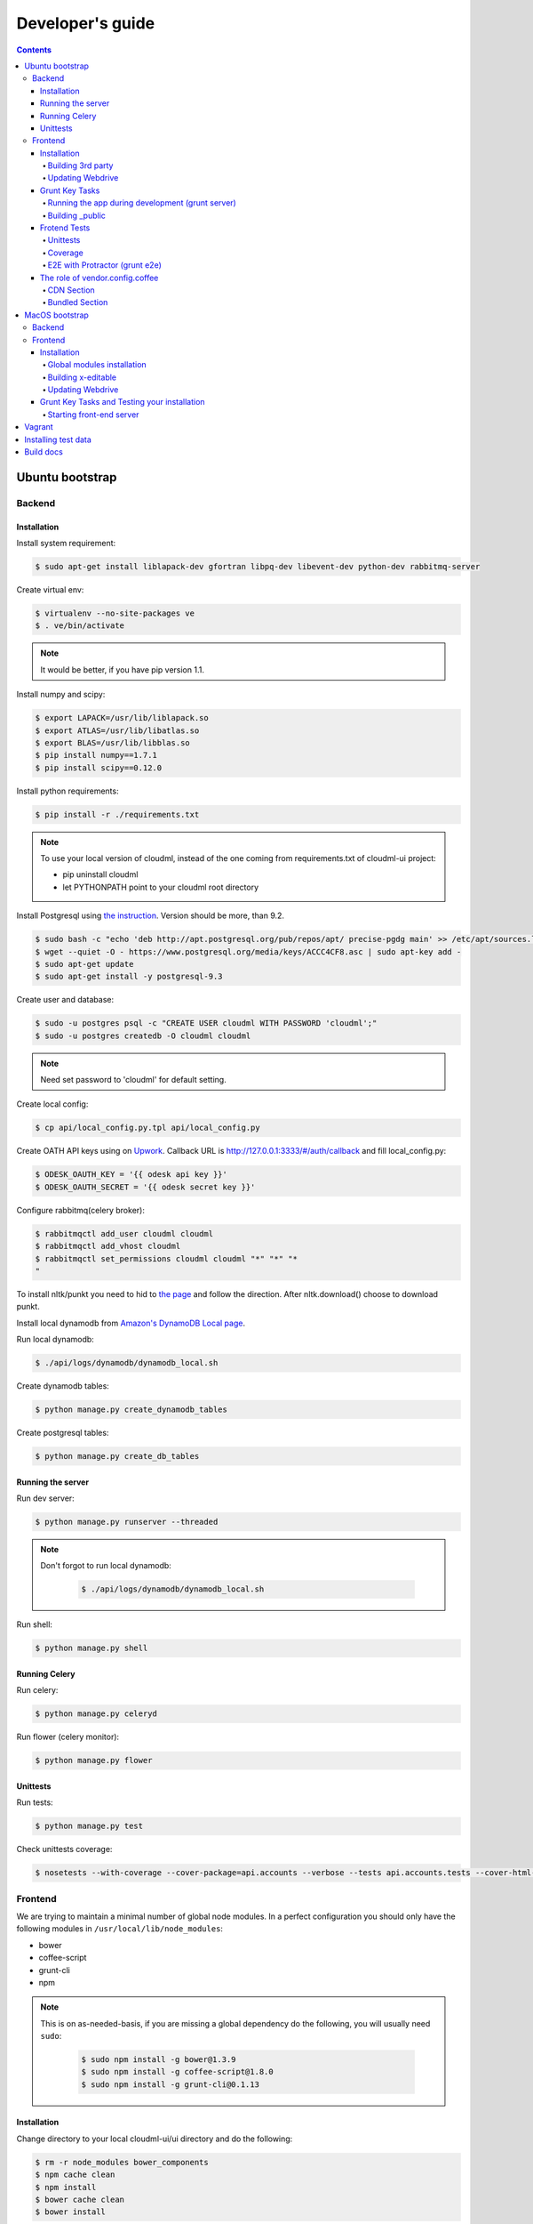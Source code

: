 =================
Developer's guide
=================

.. contents:: 
   :depth: 4

Ubuntu bootstrap
================

-------
Backend
-------

Installation
------------

Install system requirement:

.. code-block:: console

    $ sudo apt-get install liblapack-dev gfortran libpq-dev libevent-dev python-dev rabbitmq-server

Create virtual env:

.. code-block:: console

    $ virtualenv --no-site-packages ve
    $ . ve/bin/activate

.. note::

  It would be better, if you have pip version 1.1.


Install numpy and scipy:

.. code-block:: console

    $ export LAPACK=/usr/lib/liblapack.so
    $ export ATLAS=/usr/lib/libatlas.so
    $ export BLAS=/usr/lib/libblas.so
    $ pip install numpy==1.7.1
    $ pip install scipy==0.12.0

Install python requirements:

.. code-block:: console

    $ pip install -r ./requirements.txt

.. note::

    To use your local version of cloudml, instead of the one coming from requirements.txt of cloudml-ui project:

    - pip uninstall cloudml
    - let PYTHONPATH point to your cloudml root directory


Install Postgresql using `the instruction <https://help.ubuntu.com/community/PostgreSQL>`_. Version should be more, than 9.2.

.. code-block:: console

    $ sudo bash -c "echo 'deb http://apt.postgresql.org/pub/repos/apt/ precise-pgdg main' >> /etc/apt/sources.list.d/pgdg.list"
    $ wget --quiet -O - https://www.postgresql.org/media/keys/ACCC4CF8.asc | sudo apt-key add -
    $ sudo apt-get update
    $ sudo apt-get install -y postgresql-9.3
    

Create user and database:

.. code-block:: console

    $ sudo -u postgres psql -c "CREATE USER cloudml WITH PASSWORD 'cloudml';"
    $ sudo -u postgres createdb -O cloudml cloudml

.. note::
  
  Need set password to 'cloudml' for default setting.

Create local config:

.. code-block:: console

    $ cp api/local_config.py.tpl api/local_config.py

Create OATH API keys using on `Upwork <https://www.upwork.com/services/api/apply>`_. Callback URL is http://127.0.0.1:3333/#/auth/callback and fill local_config.py:

.. code-block:: console

    $ ODESK_OAUTH_KEY = '{{ odesk api key }}'
    $ ODESK_OAUTH_SECRET = '{{ odesk secret key }}'

Configure rabbitmq(celery broker):

.. code-block:: console

    $ rabbitmqctl add_user cloudml cloudml
    $ rabbitmqctl add_vhost cloudml
    $ rabbitmqctl set_permissions cloudml cloudml "*" "*" "*
    "

To install nltk/punkt you need to hid to `the page <http://www.nltk.org/data.html>`_ and follow the direction. After nltk.download() choose to download punkt. 

Install local dynamodb from `Amazon's DynamoDB Local page <http://docs.aws.amazon.com/amazondynamodb/latest/developerguide/Tools.DynamoDBLocal.html>`_.

Run local dynamodb:

.. code-block:: console
    
    $ ./api/logs/dynamodb/dynamodb_local.sh

Create dynamodb tables:

.. code-block:: console

    $ python manage.py create_dynamodb_tables

Create postgresql tables:

.. code-block:: console

    $ python manage.py create_db_tables

Running the server
------------------

Run dev server:

.. code-block:: console

    $ python manage.py runserver --threaded

.. note::

  Don't forgot to run local dynamodb:

    .. code-block:: console
        
        $ ./api/logs/dynamodb/dynamodb_local.sh

Run shell:

.. code-block:: console

    $ python manage.py shell

.. _celery:

Running Celery
--------------

Run celery:

.. code-block:: console

    $ python manage.py celeryd

Run flower (celery monitor):

.. code-block:: console

    $ python manage.py flower

Unittests
---------

Run tests:

.. code-block:: console

    $ python manage.py test

Check unittests coverage:

.. code-block:: console

    $ nosetests --with-coverage --cover-package=api.accounts --verbose --tests api.accounts.tests --cover-html-dir=coverage --cover-html

--------
Frontend
--------

We are trying to maintain a minimal number of global node modules. In a perfect configuration you should only have the following modules in ``/usr/local/lib/node_modules``:

-  bower
-  coffee-script
-  grunt-cli
-  npm

.. note::

  This is on as-needed-basis, if you are missing a global dependency do the following, you will usually need ``sudo``:

    .. code-block:: console

       $ sudo npm install -g bower@1.3.9
       $ sudo npm install -g coffee-script@1.8.0
       $ sudo npm install -g grunt-cli@0.1.13

Installation
------------

Change directory to your local cloudml-ui/ui directory and do the following:

.. code-block:: console

   $ rm -r node_modules bower_components
   $ npm cache clean
   $ npm install
   $ bower cache clean
   $ bower install

Building 3rd party
~~~~~~~~~~~~~~~~~~

Not all third party requires building, only few and declining.

Building x-editable

version 1.4.4 of x-editable doesn't yet come with pre-build
redistributable so you have to build it yourself.

Change directory to your local cloudml-ui/ui directory and do the following:

.. code-block:: console

   $ cd bower_components/x-editable
   $ npm install
   $ grunt build

Now you have ``bower_components/x-editable/dist`` directory to serve x-editable locally, note that x-editable on production is served through CDN.

Updating Webdrive
~~~~~~~~~~~~~~~~~

Change directory to your local cloudml-ui/ui directory.

Update webdrive to install chrome driver and selenium standalone server:

.. code-block:: console

   $ ./node_modules/protractor/bin/webdriver-manager update

in case webdrive updates fails for any reason, do the follwoing are retry the update:

.. code-block:: console

   $ rm -r ./node_modules/protractor/selenium

Grunt Key Tasks
---------------

Change directory to your local cloudml-ui/ui directory:

.. code-block:: console

   $ grunt --help

This will display grunt available tasks, generally use this when needed.

Running the app during development (grunt server)
~~~~~~~~~~~~~~~~~~~~~~~~~~~~~~~~~~~~~~~~~~~~~~~~~

.. code-block:: console

   $ grunt server

This will run the application and monitors key files for live reload.

You can also do:

.. code-block:: console

   $ grunt server:usecdn

If you want to run against CDN version of 3rd parties. By default ``grunt server`` will run against local 3rd parties files for speed (look at ./vendor.config.coffee for more details on this)


Building \_public
~~~~~~~~~~~~~~~~~

.. code-block:: console

   $ grunt build

This will build the distributable files. It will include
./app/scripts/prod\_config.coffee by default. You can use staging by grunt build:staging, further more you can try out the built files locally by using grunt build:local and launch a simple server against \_public like:

.. code-block:: console

   $ cd _public
   $ python -m SimpleHTTPServer 8080


Frotend Tests
-------------

Unittests
~~~~~~~~~

.. code-block:: console

   $ grunt unit

This should launch a browser/chrome and run the frontend unit tests.

Coverage
~~~~~~~~

.. code-block:: console

   $ grunt coverage

Then open ./coverage/xyz/index.html in browser

E2E with Protractor (grunt e2e)
~~~~~~~~~~~~~~~~~~~~~~~~~~~~~~~

Launch local frontend server:

.. code-block:: console

   $ grunt server

Launch E2E tests:

.. code-block:: console

   $ grunt e2e

This should launch a browser/chrome and run the E2E tests.

.. note::

  Make sure you are running your local backend.


The role of vendor.config.coffee
--------------------------------

The file vendor.config.coffee is centralized place to reference
vendor/3rd party bower libraries. Currently it works with JS files only.
Vendor/3rd party CSS files are still added manually in
app/assets/index.html. At some point of time we will extend
vendor.config.coffee to deal with CSS files (vendor.css and CDN
serving), but that on as needed basis.

It should also be noted that, karma will use vendor.config.coffee to
build the test environment so all your tests will include the same 3rd party libraries that is used in development and production.

Generally all files referenced will be processed in the same order they appear int vendor.config.coffee, and some libraries need special care in ordering, like angular before angular-route.

vendor.config.coffee contains 2 sections as follow:

CDN Section
~~~~~~~~~~~

This is for 3rd party JS that should be served from CDN on production. It is a list of objects, each containing:

-  **external**: The CDN url of the library, minified as it should be
   served in production. This form is used using grunt build. You should
   use https:// to serve 3rd parties **and refrain from using any CDN
   for any library that is not served over CDN to avoid and script
   injection attacks**
-  **notmin**: The CDN url of the library, nonminified, used create
   special builds for debugging purposes using grunt server:usecdn
-  **local**: The local path the library like
   'bower\_components/lib/somehting.js', this will be used generally in
   development using grunt server, also it will be used by karma to
   construct the test environment.

.. note::
    When adding a file in vendor.config.coffee watch out for coffee script indentations it should be as follows and notice the indentation of external key after the comma:

    .. code-block:: console

      coffee-script     ,       external:         "https://cdn/lib/lib.min.js"       notmin:         "https://cdn/lib/lib.js"       local:         "bower_components/lib/lib.js"

Bundled Section
~~~~~~~~~~~~~~~

If you don't wish to serve 3rd party library over CDN, like in case
there is not HTTPS CDN for the library, or it is not being served over
CDN, etc. You put the bower path of the library in the bundled section.
These files will concat and uglified in production in a file called
vendor.js.


MacOS bootstrap
===================

The following section describes the installation of cloudml-ui on MacOS.

-------
Backend
-------

Create virtual env:

.. code-block:: console

  $ virtualenv --no-site-packages ve
  $ . ve/bin/activate

Install numpy and scipy:

.. code-block:: console

  $ export LAPACK=/usr/lib/liblapack.so
  $ export ATLAS=/usr/lib/libatlas.so
  $ export BLAS=/usr/lib/libblas.so
  $ pip install numpy==1.7.1
  $ pip install scipy==0.12.0

Install python requirements:

.. code-block:: console

  $ pip install -r ./requirements.txt


Downgrade psycopg2 (if not already set to this version):

.. code-block:: console

  $ pip install -U psycopg2==2.4.6

Create local config:

.. code-block:: console

  $ cp api/local_config.py.tpl api/local_config.py

.. note:: 

  Create OATH API keys using `Upwork <https://www.odesk.com/services/api/apply>`_. Callback URL is http://127.0.0.1:3333/#/auth/callback


Install rabbit mq:

.. code-block:: console

  $ brew install rabbitmq

Start rabbit mq:

.. code-block:: console

  $ rabbitmq-server -detached

Configure rabbitmq(celery broker):

.. code-block:: console

  $ rabbitmqctl add_user cloudml {{password}}
  $ rabbitmqctl add_vhost cloudml
  $ rabbitmqctl set_permissions cloudml cloudml ".*" ".*" ".*"


Download dynamodb and install it. Configure it as follows:

.. code-block:: console

  $ edit cloudml-ui/api/logs/dynamodb/dynamodb_local.sh 
  $ set  -Djava.library.path to your installation's DynamoDBLocal_lib directory
  $ set -jar to your installation's DynamoDBLocal.jar

Start local dynamodb:

.. code-block:: console

  $ cloudml-ui/api/logs/dynamodb/dynamodb_local.sh &

Install postgres:

.. code-block:: console

  $ brew install postgresql

Start postgres:

.. code-block:: console

  $ pg_ctl -D /usr/local/var/postgres -l

Create database, users and roles in postgres:

.. code-block:: console

  $ psql -d template1
  psql (9.4.4)
  Type "help" for help.

  template1=# create user cloudml with password 'cloudml';
  CREATE ROLE
  template1=# create database cloudml;
  CREATE DATABASE
  template1=# grant all privileges on database cloudml to cloudml;
  GRANT
  template1=# \q


Tornado:

.. code-block:: console

  $ pip uninstall tornado (4.x) because of missing import in celery, tornado.auth.GoogleMixin from celery.
  $ pip install tornado==2.3
  
Celery:

.. code-block:: console

  $ pip install celery 
  $ pip show -f celery
  ---
  Metadata-Version: 2.0
  Name: celery
  Version: 3.1.18
  Summary: Distributed Task Queue
  Home-page: http://celeryproject.org
  Author: Ask Solem
  Author-email: ask@celeryproject.org
  License: BSD
  Location: /opt/local/Library/Frameworks/Python.framework/Versions/2.7/lib/python2.7/site-packages
  Requires: pytz, billiard, kombu
  Files:
    ../../../bin/celery
    ../../../bin/celerybeat
    ../../../bin/celeryd
    ../../../bin/celeryd-multi
  $ So set your path to  /opt/local/Library/Frameworks/Python.framework/Versions/2.7/bin/
  $ which celery
  /opt/local/Library/Frameworks/Python.framework/Versions/2.7/bin/celery
  
Start all cloudml-ui backend servers. These have to be started from inside the cloduml-ui directory:

.. code-block:: console

  $ python manage.py runserver
  $ python manage.py celeryd
  (Dont run the first two above in backend. Open a seperate console tab/window and run them.)
  $ Dyanmodb (./api/logs/dynamodb/dynamodb_local.sh &) 
  $ rabbitmq (rabbitmq-server -detached ) (Detached runs in background.)

--------
Frontend
--------

Installation
------------

Install the following modules as follows:

.. code-block:: console

  cloudml-ui $ brew install nodejs
  cloudml-ui $ brew install npm
  cloudml-ui $ sudo npm install grunt-cli -g
  $ npm install -g bower 

  Just run bower install under cloudml-ui/ui directory. There is a bower.json there.
  Chose the lower version of angular js or something like this !1 while doing bower install.
  Unable to find a suitable version for angular, please choose one:
    1) angular#1.2.19 which resolved to 1.2.19 and is required by angular-mocks#1.2.19
    2) angular#1.2.20 which resolved to 1.2.20 and is required by angular-cookies#1.2.20, angular-mocks#1.2.20, angular-resource#1.2.20, angular-route#1.2.20, angular-sanitize#1.2.20, cloudml-ui-frontend
  Unable to find a suitable version for codemirror, please choose one:
    1) codemirror#4.3 which resolved to 4.3.0 and is required by angular-ui-codemirror#0.1.7
    2) codemirror#4.5.0 which resolved to 4.5.0 and is required by cloudml-ui-frontend

  Prefix the choice with ! to persist it to bower.json

  ? Answer: !1
  
Global modules installation
~~~~~~~~~~~~~~~~~~~~~~~~~~~

Make sure the following are installed:

.. code-block:: console

  $ sudo npm install -g bower@1.3.9
  $ sudo npm install -g coffee-script@1.8.0
  $ sudo npm install -g grunt-cli@0.1.13

Change directory to your local cloudml-ui/ui directory and do the following:

.. code-block:: console

  $ rm -r node_modules bower_components
  $ npm cache clean
  $ npm install
  $ bower cache clean
  $ bower install

Building x-editable
~~~~~~~~~~~~~~~~~~~

Version 1.4.4 of x-editable doesn't yet come with pre-build redistributable so you have to build it yourself.

Change directory to your local cloudml-ui/ui directory and do the following:

.. code-block:: console

  cd bower_components/x-editable

  npm install

  grunt build
  
  Ignore this initial error 
  Loading "test.js" tasks and helpers...ERROR
  >> Error: No such module: evals

  In the end grunt build command should output,
  Done, without errors.

  Now you have bower_components/x-editable/dist directory to serve x-editable locally, note that x-editable on production is served through CDN.

Run npm install under ui directory as well:

.. code-block:: console

  cd ui
  
  npm install  
  
  Ignore these errors:
  make: *** [Release/obj.target/fse/fsevents.o] Error 1
  gyp ERR! build error
  gyp ERR! stack Error: `make` failed with exit code: 2
  gyp ERR! stack    at ChildProcess.onExit (/usr/local/lib/node_modules/npm/node_modules/node-gyp/lib/build.js:269:23)
  
  As long as you get these installation messages like this, this step has run fine:
  karma@0.12.37 node_modules/karma
  ├── di@0.0.1
  ├── graceful-fs@3.0.8
  ├── mime@1.3.4
  ├── colors@1.1.2
  
Updating Webdrive
~~~~~~~~~~~~~~~~~

Change directory to your local cloudml-ui/ui directory

Update webdrive to install chrome driver and selenium standalone server

.. code-block:: console

  ./node_modules/protractor/bin/webdriver-manager update

in case webdrive updates fails for any reason, do the follwoing are retry the update

.. code-block:: console

  rm -r ./node_modules/protractor/selenium

Grunt Key Tasks and Testing your installation
---------------------------------------------

Change directory to your local cloudml-ui/ui directory:

.. code-block:: console

  grunt --help

This will display grunt available tasks, generally use this when needed.

Unit Tests (grunt unit)

.. code-block:: console

  grunt unit

This should launch a browser/chrome and run the unit tests.

Starting front-end server
~~~~~~~~~~~~~~~~~~~~~~~~~

.. code-block:: console

  $ grunt server

.. note::

  Dont run the above in backend. Open a seperate tab/window and run it since you would want to see the messages on the console.

In case you get the following error, do the following:

.. code-block:: console
  
  SSLError: [SSL: CERTIFICATE_VERIFY_FAILED] certificate verify failed (_ssl.c:59
  
So we looked at this http://stackoverflow.com/questions/28115250/boto-ssl-certificate-verify-failed-certificate-verify-failed-while-connecting. And resolved it this way.
  
In  cloudml-ui/api/amazon_utils/__init__.py, class AmazonS3Helper, def __init__ method,in the last line, we passed one additional parameter, is_secure=False to boto.connect_s3 method, as shown below:

.. code-block:: python

   67 class AmazonS3Helper(object):
   68     def __init__(self, token=None, secret=None, bucket_name=None):
   69         token = token or app.config['AMAZON_ACCESS_TOKEN']
   70         secret = secret or app.config['AMAZON_TOKEN_SECRET']
   71         self.bucket_name = bucket_name or app.config['AMAZON_BUCKET_NAME']
   72         self.conn = boto.connect_s3(token, secret,is_secure=False)  


Vagrant
=======

Before diving into cloudml, please `install the latest version of Vagrant <http://docs.vagrantup.com/v2/installation/>`_. And because we'll be using `VirtualBox <http://www.virtualbox.org/>`_ as our provider for the getting started guide, please install that as well.

Clone cloduml repo:

.. code-block:: console

  $ git clone https://github.com/odeskdataproducts/cloudml.git

For boot your Vagrant environment. Run the following:

.. code-block:: console

  $ cd cloudml-ui
  $ vagrant up

In 20-30 minutes, this command will finish and you'll have a virtual machine running Ubuntu with installed all dependencies.

For connect to machine run:

.. code-block:: console

  $ vagrant ssh

For run test please go to `/vagrant` directory:

.. code-block:: console

  $ cd /vagrant
  $ python setup.py test

When you're done fiddling around with the machine, run `vagrant destroy` back on your host machine, and Vagrant will remove all traces of the virtual machine.

A `vagrant suspend` effectively saves the exact point-in-time state of the machine, so that when you resume it later, it begins running immediately from that point, rather than doing a full boot.


Installing test data
====================

Please download archive with test dataset :download:`dump.tar.gz <_static/dump.tar.gz>` and decompress it:

.. code-block:: console

  $ tar -zxvf dump.tar.gz

Run postgres client:

.. code-block:: console

  $ psql -s cloudml

Create db table:

.. code-block:: sql

  CREATE TABLE ja_quick_info (
  application bigint,
  opening bigint,
  employer_info text,
  agency_info text,
  contractor_info text,
  file_provenance character varying(256),
  file_provenance_date date
  );

Fill data from dump.csv:

.. code-block:: sql

  COPY ja_quick_info FROM 'path_to_dump/dump.csv' CSV HEADER;

.. note::

    The above dump file is found in cloudml-ui directory. Better to put this dump file into a folder with no spaces in its path name. Otherwise it was not working.
    
    Grant all permissions to table ja_quick_info for user cloudml::

      cloudml=# grant all privileges on table ja_quick_info  to cloudml;
    
Now login as cloudml user and check. The below select should work:

.. code-block:: console

  $ psql -s cloudml -U cloudml
  psql (9.4.4)
  Type "help" for help.

  cloudml=> select * from ja_quick_info limit 1;
  ***(Single step mode: verify command)*******************************************
  select * from ja_quick_info limit 1;
  ***(press return to proceed or enter x and return to cancel)********************

  cloudml=> \q

The above select statement should NOT give a permission-denied message like this::

  $ psql -s cloudml -U cloudml
  psql (9.4.4)
  Type "help" for help.

  cloudml=> select * from ja_quick_info limit 1;
  ***(Single step mode: verify command)*******************************************
  select * from ja_quick_info limit 1;
  ***(press return to proceed or enter x and return to cancel)********************

  ERROR:  permission denied for relation ja_quick_info
  cloudml=> \q  


Build docs
==========

For build docs please install:

.. code-block:: console

    $ sudo pip install Sphinx==1.3.1

Build html doc:

.. code-block:: console

  $ cd doc
  $ make html

View doc in ./doc/_build/html directory.